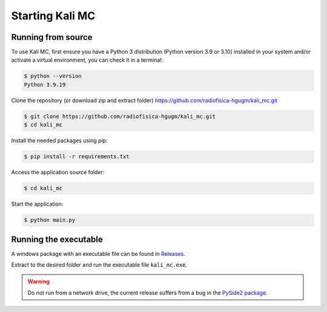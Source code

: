 Starting Kali MC
=====================

.. _installation:

Running from source
--------------------

To use Kali MC, first ensure you have a Python 3 distribution (Python version 3.9 or 3.10) installed in your system
and/or activate a virtual environment, you can check it in a terminal:

.. code-block:: console

    $ python --version
    Python 3.9.19

Clone the repository (or download zip and extract folder) `https://github.com/radiofisica-hgugm/kali_mc.git <https://github.com/radiofisica-hgugm/kali_mc.git>`_

.. code-block:: console

   $ git clone https://github.com/radiofisica-hgugm/kali_mc.git
   $ cd kali_mc

Install the needed packages using pip:

.. code-block:: console

   $ pip install -r requirements.txt

Access the application source folder:

.. code-block:: console

   $ cd kali_mc

Start the application:

.. code-block:: console

   $ python main.py

Running the executable
----------------------

A windows package with an executable file can be found in `Releases <https://github.com/radiofisica-hgugm/kali_mc/releases>`_.

Extract to the desired folder and run the executable file ``kali_mc.exe``.

.. warning::

   Do not run from a network drive, the current release suffers from a bug in the `PySide2 package <https://bugreports.qt.io/browse/PYSIDE-1460>`_.
